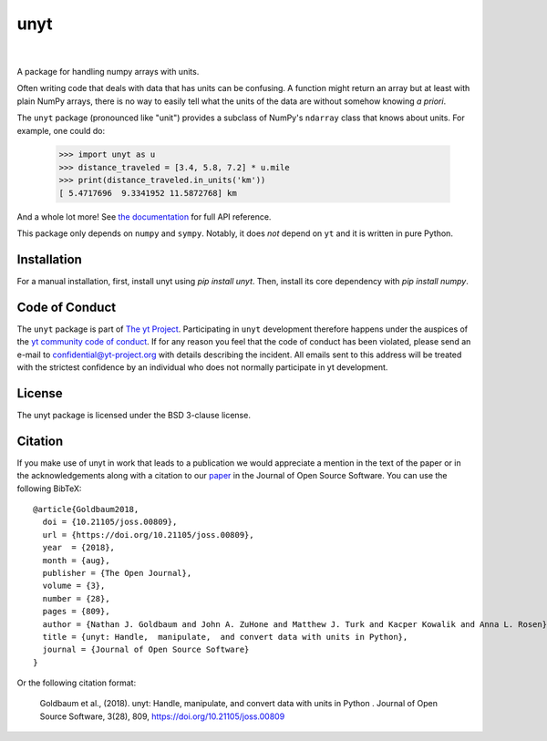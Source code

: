 ====
unyt
====


.. image:: https://img.shields.io/pypi/v/unyt.svg
        :target: https://pypi.python.org/pypi/unyt

.. image:: https://img.shields.io/conda/vn/conda-forge/unyt.svg
        :target: https://anaconda.org/conda-forge/unyt
        :alt: conda-forge

.. image:: https://github.com/yt-project/unyt/actions/workflows/ci.yml/badge.svg?branch=main
        :target: https://github.com/yt-project/unyt/actions/workflows/ci.yml

.. image:: https://github.com/yt-project/unyt/actions/workflows/bleeding-edge.yaml/badge.svg?branch=main
        :target: https://github.com/yt-project/unyt/actions/workflows/bleeding-edge.yaml

.. image:: https://readthedocs.org/projects/unyt/badge/?version=latest
        :target: https://unyt.readthedocs.io/en/latest/?badge=latest
        :alt: Documentation Status

.. image:: http://joss.theoj.org/papers/dbc27acb614dd33eb02b029ef20e7fe7/status.svg
        :target: http://joss.theoj.org/papers/dbc27acb614dd33eb02b029ef20e7fe7
        :alt: Code Paper

|

 .. image:: https://raw.githubusercontent.com/yt-project/unyt/master/docs/_static/yt_logo_small.png
         :target: https://yt-project.org
         :alt: The yt Project

A package for handling numpy arrays with units.

Often writing code that deals with data that has units can be confusing. A
function might return an array but at least with plain NumPy arrays, there is no
way to easily tell what the units of the data are without somehow knowing *a
priori*.

The ``unyt`` package (pronounced like "unit") provides a subclass of NumPy's
``ndarray`` class that knows about units. For example, one could do:

    >>> import unyt as u
    >>> distance_traveled = [3.4, 5.8, 7.2] * u.mile
    >>> print(distance_traveled.in_units('km'))
    [ 5.4717696  9.3341952 11.5872768] km

And a whole lot more! See `the documentation <http://unyt.readthedocs.io>`_ for
full API reference.

This package only depends on ``numpy`` and ``sympy``.  Notably, it does *not*
depend on ``yt`` and it is written in pure Python.

Installation
------------

For a manual installation, first, install unyt using `pip install unyt`. Then, install its core dependency with `pip install numpy`.

Code of Conduct
---------------

The ``unyt`` package is part of `The yt Project
<https://yt-project.org>`_. Participating in ``unyt`` development therefore
happens under the auspices of the `yt community code of conduct
<http://yt-project.org/doc/developing/developing.html#yt-community-code-of-conduct>`_. If
for any reason you feel that the code of conduct has been violated, please send
an e-mail to confidential@yt-project.org with details describing the
incident. All emails sent to this address will be treated with the strictest
confidence by an individual who does not normally participate in yt development.

License
-------

The unyt package is licensed under the BSD 3-clause license.

Citation
--------

If you make use of unyt in work that leads to a publication we would appreciate
a mention in the text of the paper or in the acknowledgements along with a
citation to our `paper
<https://joss.theoj.org/papers/dbc27acb614dd33eb02b029ef20e7fe7>`_ in the
Journal of Open Source Software. You can use the following BibTeX::

 @article{Goldbaum2018,
   doi = {10.21105/joss.00809},
   url = {https://doi.org/10.21105/joss.00809},
   year  = {2018},
   month = {aug},
   publisher = {The Open Journal},
   volume = {3},
   number = {28},
   pages = {809},
   author = {Nathan J. Goldbaum and John A. ZuHone and Matthew J. Turk and Kacper Kowalik and Anna L. Rosen},
   title = {unyt: Handle,  manipulate,  and convert data with units in Python},
   journal = {Journal of Open Source Software}
 }

Or the following citation format:

  Goldbaum et al., (2018). unyt: Handle, manipulate, and convert data with units in Python . Journal of Open Source Software, 3(28), 809, https://doi.org/10.21105/joss.00809
